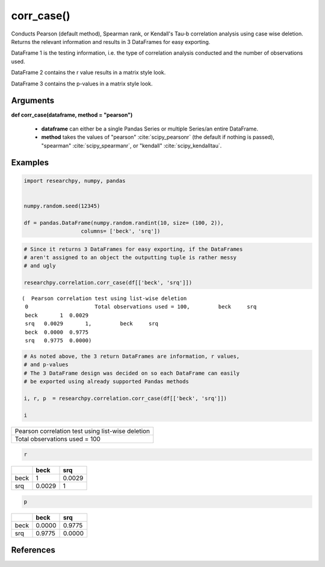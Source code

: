 corr_case()
===========
Conducts Pearson (default method), Spearman rank, or Kendall's Tau-b correlation analysis using
case wise deletion. Returns the relevant information and results in 3 DataFrames
for easy exporting.

DataFrame 1 is the testing information, i.e. the type of correlation analysis
conducted and the number of observations used.

DataFrame 2 contains the r value results in a matrix style look.

DataFrame 3 contains the p-values in a matrix style look.

Arguments
---------
**def corr_case(dataframe, method = "pearson")**

  * **dataframe** can either be a single Pandas Series or multiple Series/an
    entire DataFrame.
  * **method** takes the values of "pearson" :cite:`scipy_pearsonr` (the default if nothing is passed),
    "spearman" :cite:`scipy_spearmanr`, or "kendall" :cite:`scipy_kendalltau`.

.. scipy.stats methods used in corr_case()
.. ^^^^^^^^^^^^^^^^^^^^^^^^^^^^^^^^^^^^^^^
..  * For `Pearson correlation`_
..  * For `Spearman correlation`_
.. * For `Kendall Tau-b`_

 .. _Pearson correlation: https://docs.scipy.org/doc/scipy/reference/generated/scipy.stats.pearsonr.html
 .. _Spearman correlation: https://docs.scipy.org/doc/scipy/reference/generated/scipy.stats.spearmanr.html
 .. _Kendall Tau-b: https://docs.scipy.org/doc/scipy/reference/generated/scipy.stats.kendalltau.html

Examples
--------
.. code:: python

    import researchpy, numpy, pandas


    numpy.random.seed(12345)

    df = pandas.DataFrame(numpy.random.randint(10, size= (100, 2)),
                      columns= ['beck', 'srq'])

.. code:: python

    # Since it returns 3 DataFrames for easy exporting, if the DataFrames
    # aren't assigned to an object the outputting tuple is rather messy
    # and ugly

    researchpy.correlation.corr_case(df[['beck', 'srq']])

.. parsed-literal::

    (  Pearson correlation test using list-wise deletion
     0                     Total observations used = 100,         beck     srq
     beck       1  0.0029
     srq   0.0029       1,         beck     srq
     beck  0.0000  0.9775
     srq   0.9775  0.0000)



.. code:: python

    # As noted above, the 3 return DataFrames are information, r values,
    # and p-values
    # The 3 DataFrame design was decided on so each DataFrame can easily
    # be exported using already supported Pandas methods

    i, r, p  = researchpy.correlation.corr_case(df[['beck', 'srq']])

    i


+--------------------------------------------------+
| Pearson correlation test using list-wise deletion|
+--------------------------------------------------+
| Total observations used = 100                    |
+--------------------------------------------------+

.. code:: python

  r

====  ======  ======
|      beck     srq
====  ======  ======
beck  1       0.0029
srq   0.0029  1
====  ======  ======

.. code:: python

  p

====  ======  ======
|      beck     srq
====  ======  ======
beck  0.0000  0.9775
srq   0.9775  0.0000
====  ======  ======




References
----------
.. bibliography::
   :list: bullet
